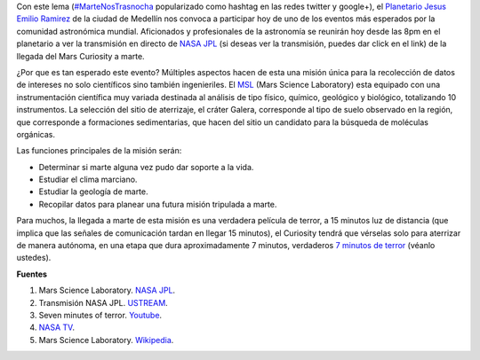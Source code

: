 .. title: Marte nos trasnocha
.. slug: marte-nos-trasnocha
.. date: 2012-08-06 01:12:00
.. tags: nasa, exploración espacial, msl, mars rover curiosity, marte, planetas
.. description:
.. category: ciencia/astronomía
.. type: text
.. author: Edward Villegas-Pulgarin

Con este lema
(`#MarteNosTrasnocha <https://twitter.com/#!/search/martenostrasnocha?q=martenostrasnocha>`__
popularizado como hashtag en las redes twitter y google+), el
`Planetario Jesus Emilio
Ramirez <http://www.planetariomedellin.org/planetario/29088_pasemos-la-noche-en-el-planetario.html>`__
de la ciudad de Medellín nos convoca a participar hoy de uno de los
eventos más esperados por la comunidad astronómica mundial.
Aficionados y profesionales de la astronomía se reunirán hoy desde las
8pm en el planetario a ver la transmisión en directo de `NASA
JPL <http://www.ustream.tv/nasajpl>`__ (si deseas ver la transmisión,
puedes dar click en el link) de la llegada del Mars Curiosity a marte.

.. TEASER_END

¿Por que es tan esperado este evento? Múltiples aspectos hacen de esta
una misión única para la recolección de datos de intereses no
solo científicos sino también ingenieriles. El
`MSL <http://mars.jpl.nasa.gov/msl/>`__ (Mars Science Laboratory) esta
equipado con una instrumentación científica muy variada destinada
al análisis de tipo físico, químico, geológico y biológico,
totalizando 10 instrumentos. La selección del sitio de aterrizaje, el
cráter Galera, corresponde al tipo de suelo observado en la región,
que corresponde a formaciones sedimentarias, que hacen del sitio un
candidato para la búsqueda de moléculas orgánicas.


Las funciones principales de la misión serán:

-  Determinar si marte alguna vez pudo dar soporte a la vida.
-  Estudiar el clima marciano.
-  Estudiar la geología de marte.
-  Recopilar datos para planear una futura misión tripulada a marte.

Para muchos, la llegada a marte de esta misión es una
verdadera película de terror, a 15 minutos luz de distancia (que implica
que las señales de comunicación tardan en llegar 15 minutos), el
Curiosity tendrá que vérselas solo para aterrizar de manera autónoma, en
una etapa que dura aproximadamente 7 minutos, verdaderos `7 minutos de
terror <https://www.youtube.com/watch?v=OHwUrxzrvtg>`__
(véanlo ustedes).

.. youtube:: OHwUrxzrvtg
   :align: center

**Fuentes**

1. Mars Science Laboratory. `NASA JPL <http://mars.jpl.nasa.gov/msl/>`__.

2. Transmisión NASA JPL. `USTREAM <http://www.ustream.tv/nasajpl>`__.

3. Seven minutes of terror. `Youtube <https://www.youtube.com/watch?v=OHwUrxzrvtg>`__.

4. `NASA TV <http://mars.jpl.nasa.gov/msl/multimedia/nasatv/>`__.

5. Mars Science Laboratory. `Wikipedia <http://en.wikipedia.org/wiki/Mars_Science_Laboratory>`__.

